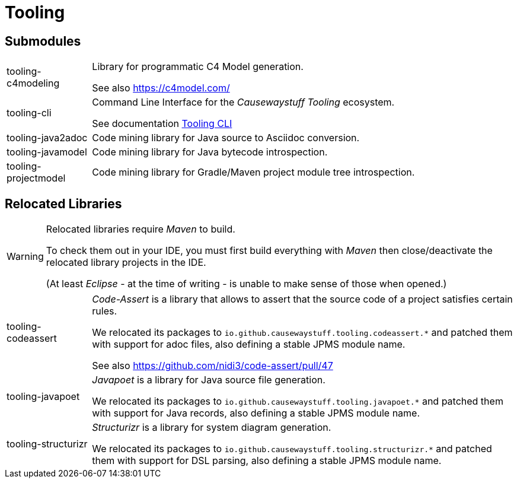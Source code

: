 = Tooling

== Submodules

[cols="1,5a"]
|===

| tooling-c4modeling 
| Library for programmatic C4 Model generation.

See also https://c4model.com/

| tooling-cli 
| Command Line Interface for the _Causewaystuff Tooling_ ecosystem.

See documentation xref:modules/tooling/Tooling-CLI.adoc#[Tooling CLI]

| tooling-java2adoc 
| Code mining library for Java source to Asciidoc conversion.

| tooling-javamodel 
| Code mining library for Java bytecode introspection.

| tooling-projectmodel 
| Code mining library for Gradle/Maven project module tree introspection.

|===

== Relocated Libraries

[WARNING]
====
Relocated libraries require _Maven_ to build. 

To check them out in your IDE, 
you must first build everything with _Maven_ then 
close/deactivate the relocated library projects in the IDE. 

(At least _Eclipse_ - at the time of writing - 
is unable to make sense of those when opened.)
====

[cols="1,5a"]
|===

| tooling-codeassert 
| _Code-Assert_ is a library that allows to assert that the source code of a project satisfies certain rules.

We relocated its packages to `io.github.causewaystuff.tooling.codeassert.*` 
and patched them with support for adoc files, also defining a stable JPMS module name.

See also https://github.com/nidi3/code-assert/pull/47

| tooling-javapoet 
| _Javapoet_ is a library for Java source file generation.

We relocated its packages to `io.github.causewaystuff.tooling.javapoet.*`
and patched them with support for Java records, also defining a stable JPMS module name. 

| tooling-structurizr 
| _Structurizr_ is a library for system diagram generation.

We relocated its packages to `io.github.causewaystuff.tooling.structurizr.*` 
and patched them with support for DSL parsing, also defining a stable JPMS module name.

|===
